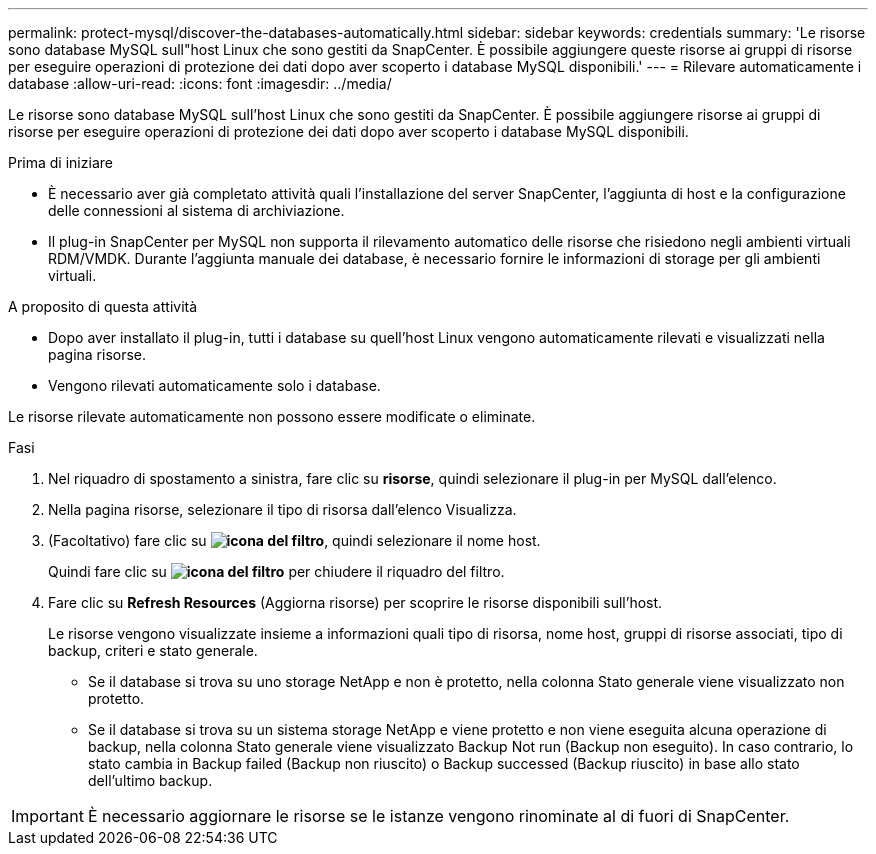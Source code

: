 ---
permalink: protect-mysql/discover-the-databases-automatically.html 
sidebar: sidebar 
keywords: credentials 
summary: 'Le risorse sono database MySQL sull"host Linux che sono gestiti da SnapCenter. È possibile aggiungere queste risorse ai gruppi di risorse per eseguire operazioni di protezione dei dati dopo aver scoperto i database MySQL disponibili.' 
---
= Rilevare automaticamente i database
:allow-uri-read: 
:icons: font
:imagesdir: ../media/


[role="lead"]
Le risorse sono database MySQL sull'host Linux che sono gestiti da SnapCenter. È possibile aggiungere risorse ai gruppi di risorse per eseguire operazioni di protezione dei dati dopo aver scoperto i database MySQL disponibili.

.Prima di iniziare
* È necessario aver già completato attività quali l'installazione del server SnapCenter, l'aggiunta di host e la configurazione delle connessioni al sistema di archiviazione.
* Il plug-in SnapCenter per MySQL non supporta il rilevamento automatico delle risorse che risiedono negli ambienti virtuali RDM/VMDK. Durante l'aggiunta manuale dei database, è necessario fornire le informazioni di storage per gli ambienti virtuali.


.A proposito di questa attività
* Dopo aver installato il plug-in, tutti i database su quell'host Linux vengono automaticamente rilevati e visualizzati nella pagina risorse.
* Vengono rilevati automaticamente solo i database.


Le risorse rilevate automaticamente non possono essere modificate o eliminate.

.Fasi
. Nel riquadro di spostamento a sinistra, fare clic su *risorse*, quindi selezionare il plug-in per MySQL dall'elenco.
. Nella pagina risorse, selezionare il tipo di risorsa dall'elenco Visualizza.
. (Facoltativo) fare clic su *image:../media/filter_icon.png["icona del filtro"]*, quindi selezionare il nome host.
+
Quindi fare clic su *image:../media/filter_icon.png["icona del filtro"]* per chiudere il riquadro del filtro.

. Fare clic su *Refresh Resources* (Aggiorna risorse) per scoprire le risorse disponibili sull'host.
+
Le risorse vengono visualizzate insieme a informazioni quali tipo di risorsa, nome host, gruppi di risorse associati, tipo di backup, criteri e stato generale.

+
** Se il database si trova su uno storage NetApp e non è protetto, nella colonna Stato generale viene visualizzato non protetto.
** Se il database si trova su un sistema storage NetApp e viene protetto e non viene eseguita alcuna operazione di backup, nella colonna Stato generale viene visualizzato Backup Not run (Backup non eseguito). In caso contrario, lo stato cambia in Backup failed (Backup non riuscito) o Backup successed (Backup riuscito) in base allo stato dell'ultimo backup.





IMPORTANT: È necessario aggiornare le risorse se le istanze vengono rinominate al di fuori di SnapCenter.
